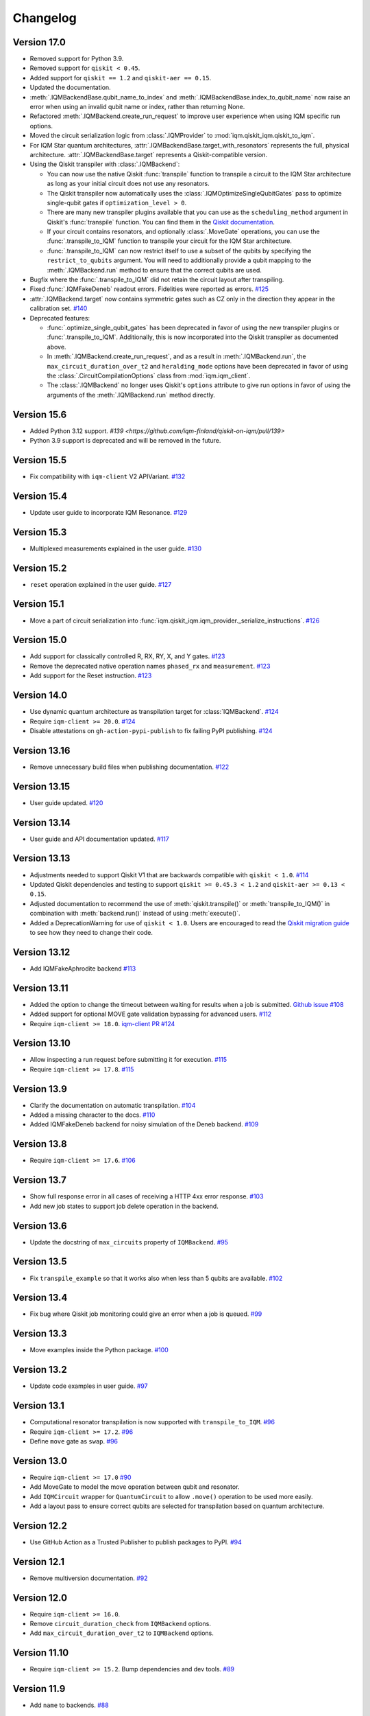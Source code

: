 =========
Changelog
=========

Version 17.0
============

* Removed support for Python 3.9.
* Removed support for ``qiskit < 0.45``.
* Added support for ``qiskit == 1.2`` and ``qiskit-aer == 0.15``.
* Updated the documentation.
* :meth:`.IQMBackendBase.qubit_name_to_index` and :meth:`.IQMBackendBase.index_to_qubit_name` now
  raise an error when using an invalid qubit name or index, rather than returning None.
* Refactored :meth:`.IQMBackend.create_run_request` to improve user experience when using IQM
  specific run options.
* Moved the circuit serialization logic from :class:`.IQMProvider` to :mod:`iqm.qiskit_iqm.qiskit_to_iqm`.
* For IQM Star quantum architectures, :attr:`.IQMBackendBase.target_with_resonators` represents the
  full, physical architecture. :attr:`.IQMBackendBase.target` represents a Qiskit-compatible version.
* Using the Qiskit transpiler with :class:`.IQMBackend`:

  * You can now use the native Qiskit :func:`transpile` function to transpile a circuit to the IQM
    Star architecture as long as your initial circuit does not use any resonators.
  * The Qiskit transpiler now automatically uses the :class:`.IQMOptimizeSingleQubitGates` pass to
    optimize single-qubit gates if ``optimization_level > 0``.
  * There are many new transpiler plugins available that you can use as the ``scheduling_method``
    argument in Qiskit's :func:`transpile` function. You can find them in the
    `Qiskit documentation <https://docs.quantum.ibm.com/guides/transpiler-plugins>`_.
  * If your circuit contains resonators, and optionally :class:`.MoveGate` operations, you can use
    the :func:`.transpile_to_IQM` function to transpile your circuit for the IQM Star architecture.
  * :func:`.transpile_to_IQM` can now restrict itself to use a subset of the qubits by specifying
    the ``restrict_to_qubits`` argument. You will need to additionally provide a qubit mapping to the
    :meth:`.IQMBackend.run` method to ensure that the correct qubits are used.

* Bugfix where the :func:`.transpile_to_IQM` did not retain the circuit layout after transpiling.
* Fixed :func:`.IQMFakeDeneb` readout errors. Fidelities were reported as errors.
  `#125 <https://github.com/iqm-finland/qiskit-on-iqm/pull/125>`_
* :attr:`.IQMBackend.target` now contains symmetric gates such as CZ only in the direction they appear
  in the calibration set. `#140 <https://github.com/iqm-finland/qiskit-on-iqm/pull/140>`_
* Deprecated features:

  * :func:`.optimize_single_qubit_gates` has been deprecated in favor of using the new transpiler
    plugins or :func:`.transpile_to_IQM`. Additionally, this is now incorporated into the Qiskit
    transpiler as documented above.
  * In :meth:`.IQMBackend.create_run_request`, and as a result in :meth:`.IQMBackend.run`, the
    ``max_circuit_duration_over_t2`` and ``heralding_mode`` options have been deprecated in favor of
    using the :class:`.CircuitCompilationOptions` class from :mod:`iqm.iqm_client`.
  * The :class:`.IQMBackend` no longer uses Qiskit's ``options`` attribute to give run options in
    favor of using the arguments of the :meth:`.IQMBackend.run` method directly.


Version 15.6
============

* Added Python 3.12 support. `#139 <https://github.com/iqm-finland/qiskit-on-iqm/pull/139>`
* Python 3.9 support is deprecated and will be removed in the future.

Version 15.5
============

* Fix compatibility with ``iqm-client`` V2 APIVariant. `#132 <https://github.com/iqm-finland/qiskit-on-iqm/pull/132>`_

Version 15.4
============

* Update user guide to incorporate IQM Resonance. `#129 <https://github.com/iqm-finland/qiskit-on-iqm/pull/129>`_

Version 15.3
============

* Multiplexed measurements explained in the user guide. `#130 <https://github.com/iqm-finland/qiskit-on-iqm/pull/130>`_

Version 15.2
============

* ``reset`` operation explained in the user guide. `#127 <https://github.com/iqm-finland/qiskit-on-iqm/pull/127>`_

Version 15.1
============

* Move a part of circuit serialization into :func:`iqm.qiskit_iqm.iqm_provider._serialize_instructions`.
  `#126 <https://github.com/iqm-finland/qiskit-on-iqm/pull/126>`_

Version 15.0
============

* Add support for classically controlled R, RX, RY, X, and Y gates.
  `#123 <https://github.com/iqm-finland/qiskit-on-iqm/pull/123>`_
* Remove the deprecated native operation names ``phased_rx`` and ``measurement``.
  `#123 <https://github.com/iqm-finland/qiskit-on-iqm/pull/123>`_
* Add support for the Reset instruction.
  `#123 <https://github.com/iqm-finland/qiskit-on-iqm/pull/123>`_

Version 14.0
============

* Use dynamic quantum architecture as transpilation target for :class:`IQMBackend`. `#124 <https://github.com/iqm-finland/qiskit-on-iqm/pull/124>`_
* Require ``iqm-client >= 20.0``. `#124 <https://github.com/iqm-finland/qiskit-on-iqm/pull/124>`_
* Disable attestations on ``gh-action-pypi-publish`` to fix failing PyPI publishing. `#124 <https://github.com/iqm-finland/qiskit-on-iqm/pull/124>`_

Version 13.16
=============

* Remove unnecessary build files when publishing documentation. `#122 <https://github.com/iqm-finland/qiskit-on-iqm/pull/122>`_

Version 13.15
=============

* User guide updated. `#120 <https://github.com/iqm-finland/qiskit-on-iqm/pull/120>`_

Version 13.14
=============

* User guide and API documentation updated. `#117 <https://github.com/iqm-finland/qiskit-on-iqm/pull/117>`_

Version 13.13
=============

* Adjustments needed to support Qiskit V1 that are backwards compatible with ``qiskit < 1.0``. `#114 <https://github.com/iqm-finland/qiskit-on-iqm/pull/114>`_
* Updated Qiskit dependencies and testing to support ``qiskit >= 0.45.3 < 1.2`` and ``qiskit-aer >= 0.13 < 0.15``.
* Adjusted documentation to recommend the use of :meth:`qiskit.transpile()` or :meth:`transpile_to_IQM()` in combination with :meth:`backend.run()` instead of using :meth:`execute()`.
* Added a DeprecationWarning for use of ``qiskit < 1.0``. Users are encouraged to read the `Qiskit migration guide <https://docs.quantum.ibm.com/migration-guides>`_ to see how they need to change their code.

Version 13.12
=============

* Add IQMFakeAphrodite backend `#113 <https://github.com/iqm-finland/qiskit-on-iqm/pull/113>`_

Version 13.11
=============

* Added the option to change the timeout between waiting for results when a job is submitted. `Github issue #108 <https://github.com/iqm-finland/qiskit-on-iqm/issues/108>`_
* Added support for optional MOVE gate validation bypassing for advanced users. `#112 <https://github.com/iqm-finland/qiskit-on-iqm/pull/112>`_
* Require ``iqm-client >= 18.0``. `iqm-client PR #124 <https://github.com/iqm-finland/iqm-client/pull/124>`_

Version 13.10
=============

* Allow inspecting a run request before submitting it for execution. `#115 <https://github.com/iqm-finland/qiskit-on-iqm/pull/115>`_
* Require ``iqm-client >= 17.8``. `#115 <https://github.com/iqm-finland/qiskit-on-iqm/pull/115>`_

Version 13.9
============

* Clarify the documentation on automatic transpilation. `#104 <https://github.com/iqm-finland/qiskit-on-iqm/pull/104>`_
* Added a missing character to the docs.  `#110 <https://github.com/iqm-finland/qiskit-on-iqm/pull/110>`_
* Added IQMFakeDeneb backend for noisy simulation of the Deneb backend.  `#109 <https://github.com/iqm-finland/qiskit-on-iqm/pull/109>`_

Version 13.8
============

* Require ``iqm-client >= 17.6``. `#106 <https://github.com/iqm-finland/qiskit-on-iqm/pull/106>`_

Version 13.7
============

* Show full response error in all cases of receiving a HTTP 4xx error response. `#103 <https://github.com/iqm-finland/qiskit-on-iqm/pull/103>`_
* Add new job states to support job delete operation in the backend.

Version 13.6
============

* Update the docstring of ``max_circuits`` property of ``IQMBackend``. `#95 <https://github.com/iqm-finland/qiskit-on-iqm/pull/95>`_

Version 13.5
============

* Fix ``transpile_example`` so that it works also when less than 5 qubits are available. `#102 <https://github.com/iqm-finland/qiskit-on-iqm/pull/102>`_

Version 13.4
============

* Fix bug where Qiskit job monitoring could give an error when a job is queued. `#99 <https://github.com/iqm-finland/qiskit-on-iqm/pull/99>`_

Version 13.3
============

* Move examples inside the Python package.  `#100 <https://github.com/iqm-finland/qiskit-on-iqm/pull/100>`_

Version 13.2
============

* Update code examples in user guide.  `#97 <https://github.com/iqm-finland/qiskit-on-iqm/pull/97>`_

Version 13.1
============

* Computational resonator transpilation is now supported with ``transpile_to_IQM``. `#96 <https://github.com/iqm-finland/qiskit-on-iqm/pull/96>`_
* Require ``iqm-client >= 17.2``. `#96 <https://github.com/iqm-finland/qiskit-on-iqm/pull/96>`_
* Define ``move`` gate as ``swap``. `#96 <https://github.com/iqm-finland/qiskit-on-iqm/pull/96>`_

Version 13.0
============

* Require ``iqm-client >= 17.0``  `#90 <https://github.com/iqm-finland/qiskit-on-iqm/pull/90>`_
* Add MoveGate to model the move operation between qubit and resonator.
* Add ``IQMCircuit`` wrapper for ``QuantumCircuit`` to allow ``.move()`` operation to be used more easily.
* Add a layout pass to ensure correct qubits are selected for transpilation based on quantum architecture.

Version 12.2
============

* Use GitHub Action as a Trusted Publisher to publish packages to PyPI. `#94 <https://github.com/iqm-finland/qiskit-on-iqm/pull/94>`_

Version 12.1
============

* Remove multiversion documentation. `#92 <https://github.com/iqm-finland/qiskit-on-iqm/pull/92>`_

Version 12.0
============

* Require ``iqm-client >= 16.0``.
* Remove ``circuit_duration_check`` from ``IQMBackend`` options.
* Add ``max_circuit_duration_over_t2`` to ``IQMBackend`` options.

Version 11.10
=============

* Require ``iqm-client >= 15.2``. Bump dependencies and dev tools. `#89 <https://github.com/iqm-finland/qiskit-on-iqm/pull/89>`_

Version 11.9
============

* Add ``name`` to backends. `#88 <https://github.com/iqm-finland/qiskit-on-iqm/pull/88>`_

Version 11.8
============

* Add ``IQMFakeApollo`` fake backend. `#66 <https://github.com/iqm-finland/qiskit-on-iqm/pull/66>`_

Version 11.7
============

* Update user guide with more information of execution timestamps. `#85 <https://github.com/iqm-finland/qiskit-on-iqm/pull/85>`_

Version 11.6
============

* Update example link in user guide. (Relates to `#79 <https://github.com/iqm-finland/qiskit-on-iqm/pull/79>`_.) `#86 <https://github.com/iqm-finland/qiskit-on-iqm/pull/86>`_

Version 11.5
============

* Use latest version of ``sphinx-multiversion-contrib`` to fix documentation version sorting. `#84 <https://github.com/iqm-finland/qiskit-on-iqm/pull/84>`_

Version 11.4
============

* Fix typo in how the job status is reported. `#83 <https://github.com/iqm-finland/qiskit-on-iqm/pull/83>`_

Version 11.3
============

* Add IQM specific circuit optimization. `#81 <https://github.com/iqm-finland/qiskit-on-iqm/pull/81>`_

Version 11.2
============

* Raise warning instead of error when unknown option is passed to ``IQMBackend.run``. `#82 <https://github.com/iqm-finland/qiskit-on-iqm/pull/82>`_

Version 11.1
============

* Add ``circuit_callback`` option to ``IQMBackend``. `#80 <https://github.com/iqm-finland/qiskit-on-iqm/pull/80>`_
* Raise error when unknown option is passed to ``IQMBackend.run``. Previously they were silently ignored. `#80 <https://github.com/iqm-finland/qiskit-on-iqm/pull/80>`_
* Improve handling of options passed to ``IQMBackend.run``. `#80 <https://github.com/iqm-finland/qiskit-on-iqm/pull/80>`_
* Fix the type of ``date`` in result object. `#80 <https://github.com/iqm-finland/qiskit-on-iqm/pull/80>`_
* ``IQMBackend.run`` can now accept circuits containing `x`, `rx`, `y` and `ry` gates. `#80 <https://github.com/iqm-finland/qiskit-on-iqm/pull/80>`_

Version 11.0
============

* Move ``qiskit_iqm`` package to ``iqm`` namespace. `#79 <https://github.com/iqm-finland/qiskit-on-iqm/pull/79>`_

Version 10.11
=============

* Update user guide with information of execution timestamps. `#78 <https://github.com/iqm-finland/qiskit-on-iqm/pull/78>`_

Version 10.10
=============

* Upgrade to qiskit ~= 0.44.1. `#77 <https://github.com/iqm-finland/qiskit-on-iqm/pull/77>`_
* Make the ``max_circuits`` property of ``IQMBackend`` user-configurable. `#77 <https://github.com/iqm-finland/qiskit-on-iqm/pull/77>`_
* Implement ``error_message`` method for ``IQMJob``. `#77 <https://github.com/iqm-finland/qiskit-on-iqm/pull/77>`_
* Explicitly specify symmetric CZ properties when building the transpilation target. `#77 <https://github.com/iqm-finland/qiskit-on-iqm/pull/77>`_

Version 10.9
============

* Upgrade to iqm-client >= 13.2. `#76 <https://github.com/iqm-finland/qiskit-on-iqm/pull/76>`_

Version 10.8
============

* Fix two-qubit gate error construction in ``IQMFakeBackend``.

Version 10.7
============

* Capture execution timestamps in :meth:`IQMJob.result`.

Version 10.6
============

* More accurate mapping of job statuses in :meth:`IQMJob.status`.
* Documentation fixes.

Version 10.5
============

* Clarify the documentation on backend options. `#73 <https://github.com/iqm-finland/qiskit-on-iqm/pull/73>`_

Version 10.4
============

* Support the identity gate. `#71 <https://github.com/iqm-finland/qiskit-on-iqm/pull/71>`_

Version 10.3
============

* Add support for Python 3.11. `#70 <https://github.com/iqm-finland/qiskit-on-iqm/pull/70>`_

Version 10.2
============

* Implement ``cancel`` method for ``IQMJob``. `#69 <https://github.com/iqm-finland/qiskit-on-iqm/pull/69>`_

Version 10.1
============

* Update the script link for the Hello world example. `#68 <https://github.com/iqm-finland/qiskit-on-iqm/pull/68>`_

Version 10.0
============

* Fix a bug in the Hello world example. `#67 <https://github.com/iqm-finland/qiskit-on-iqm/pull/67>`_

Version 9.0
============
* Add readout errors to ``IQMErrorProfile``. `#50 <https://github.com/iqm-finland/qiskit-on-iqm/pull/50>`_

Version 8.3
============

* Bugfixes for ``heralding`` run with zero shots returned. `#65 <https://github.com/iqm-finland/qiskit-on-iqm/pull/65>`_
* Allow specifying ``calibration_set_id`` both as string and as ``UUID``. `#65 <https://github.com/iqm-finland/qiskit-on-iqm/pull/65>`_

Version 8.2
============

* Add ``heralding`` option to ``IQMBackend``. `#63 <https://github.com/iqm-finland/qiskit-on-iqm/pull/63>`_
* Upgrade to ``IQMClient`` version 12.5. `#63 <https://github.com/iqm-finland/qiskit-on-iqm/pull/63>`_

Version 8.1
===========

* Upgrade to IQMClient version 12.4 `#61 <https://github.com/iqm-finland/qiskit-on-iqm/pull/61>`_
* Add parameter ``circuit_duration_check`` allowing to control server-side maximum circuit duration check `#61 <https://github.com/iqm-finland/qiskit-on-iqm/pull/61>`_

Version 8.0
===========

* Update the README `#58 <https://github.com/iqm-finland/qiskit-on-iqm/pull/58>`_ and `#60 <https://github.com/iqm-finland/qiskit-on-iqm/pull/60>`_
* Clarify the example script `#62 <https://github.com/iqm-finland/qiskit-on-iqm/pull/62>`_

Version 7.15
============

* Add info about custom calibration set to user guide `#59 <https://github.com/iqm-finland/qiskit-on-iqm/pull/59>`_

Version 7.14
============

* Generate license information for dependencies on every release `#57 <https://github.com/iqm-finland/qiskit-on-iqm/pull/57>`_

Version 7.13
============

* Upgrade to IQMClient version 12.2 `#56 <https://github.com/iqm-finland/qiskit-on-iqm/pull/56>`_

Version 7.12
============

* Upgrade to IQMClient version 12.0 `#55 <https://github.com/iqm-finland/qiskit-on-iqm/pull/55>`_

Version 7.11
============

* Bump Qiskit dependency to `~= 0.42.1` `#54 <https://github.com/iqm-finland/qiskit-on-iqm/pull/54>`_

Version 7.10
============

* Add facade backend for Adonis by introducing ``facade_adonis`` backend type `#53 <https://github.com/iqm-finland/qiskit-on-iqm/pull/53>`_

Version 7.9
===========

* Add request into result metadata `#51 <https://github.com/iqm-finland/qiskit-on-iqm/pull/51>`_

Version 7.8
===========

* Drop circuit metadata if it is not JSON serializable `#49 <https://github.com/iqm-finland/qiskit-on-iqm/pull/49>`_
* Produce ``UserWarning`` if metadata is dropped `#49 <https://github.com/iqm-finland/qiskit-on-iqm/pull/49>`_

Version 7.7
===========

* "Pin down" supported Python versions to 3.9 and 3.10. `#40 <https://github.com/iqm-finland/qiskit-on-iqm/pull/40>`_
* Configure Tox to skip missing versions of Python interpreters when running tests. `#40 <https://github.com/iqm-finland/qiskit-on-iqm/pull/40>`_
* Move project metadata and configuration to ``pyproject.toml``. `#40 <https://github.com/iqm-finland/qiskit-on-iqm/pull/40>`_

Version 7.6
===========

* Check that circuit metadata is JSON serializable `#48 <https://github.com/iqm-finland/qiskit-on-iqm/pull/48>`_

Version 7.5
===========

* Adding noisy simulation by introducing ``IQMFakeAdonis`` and ``IQMFakeBackend`` `#35 <https://github.com/iqm-finland/qiskit-on-iqm/pull/35>`_

Version 7.4
===========

* Provide version information to IQMClient. `#45 <https://github.com/iqm-finland/qiskit-on-iqm/pull/45>`_

Version 7.3
===========

* Build and publish docs for older versions. `#43 <https://github.com/iqm-finland/qiskit-on-iqm/pull/43>`_

Version 7.2
===========

* Make the Hello world example even easier to follow. `#44 <https://github.com/iqm-finland/qiskit-on-iqm/pull/44>`_

Version 7.1
===========

* Add a simple example for getting started. `#41 <https://github.com/iqm-finland/qiskit-on-iqm/pull/41>`_

Version 7.0
===========

* Use new opaque UUID for ``calibration_set_id``. `#37 <https://github.com/iqm-finland/qiskit-on-iqm/pull/37>`_

Version 6.3
===========

* Construct ``IQMJob.circuit_metadata`` from data retrieved from the server, if needed. `#36 <https://github.com/iqm-finland/qiskit-on-iqm/pull/36>`_

Version 6.2
===========

* Upgrade to ``qiskit ~= 0.39.1`` and remove the life hack of adding measurement gates to the target. `#34 <https://github.com/iqm-finland/qiskit-on-iqm/pull/34>`_

Version 6.1
===========

* Add ``qubit_name_to_index`` and ``index_to_qubit_name`` methods to ``IQMBackend``. `#33 <https://github.com/iqm-finland/qiskit-on-iqm/pull/33>`_
* Fix the indexing order of qubits. `#33 <https://github.com/iqm-finland/qiskit-on-iqm/pull/33>`_

Version 6.0
===========

* Implement transpiler target for ``IQMBackend``. `#32 <https://github.com/iqm-finland/qiskit-on-iqm/pull/32>`_


Version 5.0
===========

* Remove ``settings`` option from ``IQMBackend.run``. `#28 <https://github.com/iqm-finland/qiskit-on-iqm/pull/28>`_

Version 4.6
===========

* Enable mypy support. `#27 <https://github.com/iqm-finland/qiskit-on-iqm/pull/27>`_

Version 4.5
===========

* Move calibration set ID from result's metadata to the individual results' metadata. `#25 <https://github.com/iqm-finland/qiskit-on-iqm/pull/25>`_

Version 4.4
===========

* Upgrade to iqm-client 7.0. `#24 <https://github.com/iqm-finland/qiskit-on-iqm/pull/24>`_
* Add calibration set ID to result's metadata. `#24 <https://github.com/iqm-finland/qiskit-on-iqm/pull/24>`_

Version 4.3
===========

* ``cortex-cli`` is now the preferred way of authentication.

Version 4.2
===========

* Add optional ``calibration_set_id`` parameter to ``IQMBackend.run``. `#20 <https://github.com/iqm-finland/qiskit-on-iqm/pull/20>`_
* Update documentation regarding the use of Cortex CLI. `#20 <https://github.com/iqm-finland/qiskit-on-iqm/pull/20>`_

Version 4.1
===========

* iqm-client 6.0 support. `#21 <https://github.com/iqm-finland/qiskit-on-iqm/pull/21>`_

Version 4.0
===========

* Remove ``settings_path`` from ``IQMProvider`` and add ``settings`` option to ``IQMBackend.run``. `#17 <https://github.com/iqm-finland/qiskit-on-iqm/pull/17>`_

Version 3.1
===========

* Use metadata returned from iqm-client for minor improvements. `#19 <https://github.com/iqm-finland/qiskit-on-iqm/pull/19>`_

Version 3.0
===========

* Experimental enabling of batch circuit exection. `#18 <https://github.com/iqm-finland/qiskit-on-iqm/pull/18>`_

Version 2.3
===========

* Make ``settings_path`` optional parameter for ``IQMProvider``. `#14 <https://github.com/iqm-finland/qiskit-on-iqm/pull/14>`_
* Requires iqm-client 3.3 if ``settings_path`` is not specified.

Version 2.2
===========

* Use IQM Client's ``get_run_status`` instead of ``get_run`` to retrieve status. `#13 <https://github.com/iqm-finland/qiskit-on-iqm/pull/13>`_
* Requires iqm-client 3.2

Version 2.1
===========

* Allow serialization of ``barrier`` operations. `#12 <https://github.com/iqm-finland/qiskit-on-iqm/pull/12>`_

Version 2.0
===========

* Update user authentication to use access token. `#11 <https://github.com/iqm-finland/qiskit-on-iqm/pull/11>`_
* Upgrade IQMClient to version >= 2.0 `#11 <https://github.com/iqm-finland/qiskit-on-iqm/pull/11>`_

Version 1.1
===========

* Fix code examples in `user guide <https://iqm-finland.github.io/qiskit-on-iqm/user_guide.html>`_, add missing dependency in `developer guide <https://github.com/iqm-finland/qiskit-on-iqm/blob/main/CONTRIBUTING.rst>`_. `#8 <https://github.com/iqm-finland/qiskit-on-iqm/pull/8>`_

Version 1.0
===========

* Updated documentation layout to use sphinx-book-theme. `#6 <https://github.com/iqm-finland/qiskit-on-iqm/pull/6>`_

Version 0.2
===========

* Publish ``qiskit_iqm``. `#4 <https://github.com/iqm-finland/qiskit-on-iqm/pull/4>`_
* Implement functionality to serialize compatible circuits, send for execution and parse returned results. `#3 <https://github.com/iqm-finland/qiskit-on-iqm/pull/3>`_


Version 0.1
===========

* Project skeleton created.
